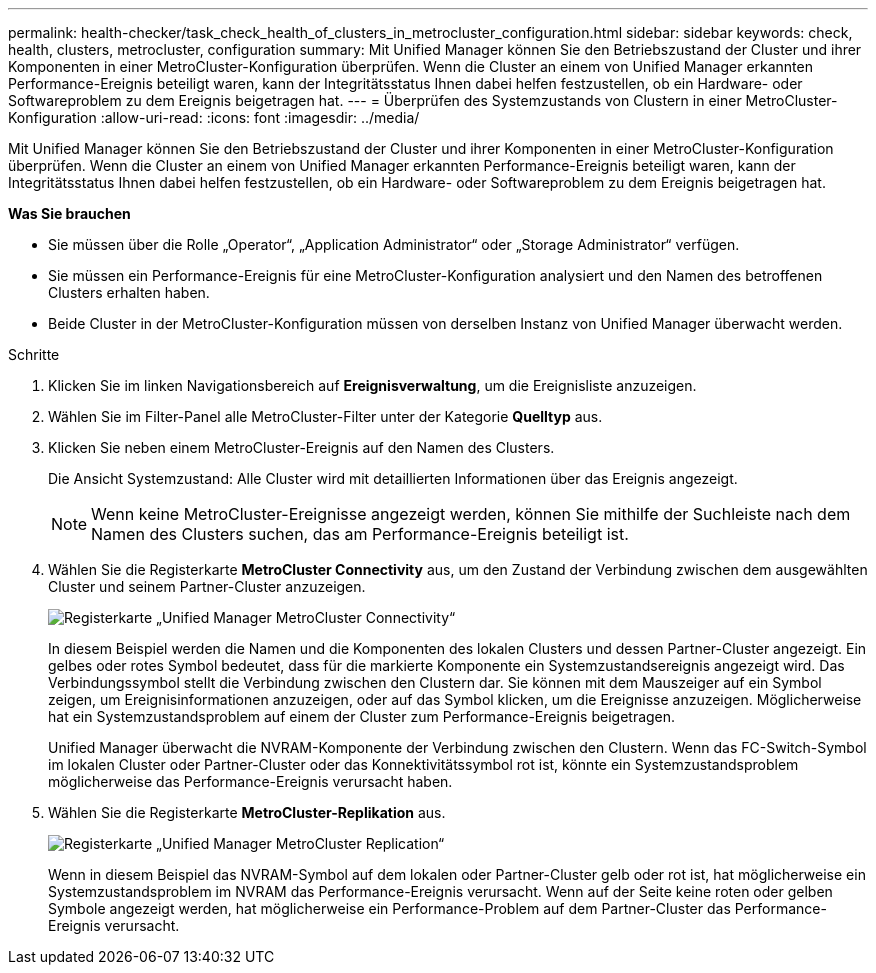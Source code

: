 ---
permalink: health-checker/task_check_health_of_clusters_in_metrocluster_configuration.html 
sidebar: sidebar 
keywords: check, health, clusters, metrocluster, configuration 
summary: Mit Unified Manager können Sie den Betriebszustand der Cluster und ihrer Komponenten in einer MetroCluster-Konfiguration überprüfen. Wenn die Cluster an einem von Unified Manager erkannten Performance-Ereignis beteiligt waren, kann der Integritätsstatus Ihnen dabei helfen festzustellen, ob ein Hardware- oder Softwareproblem zu dem Ereignis beigetragen hat. 
---
= Überprüfen des Systemzustands von Clustern in einer MetroCluster-Konfiguration
:allow-uri-read: 
:icons: font
:imagesdir: ../media/


[role="lead"]
Mit Unified Manager können Sie den Betriebszustand der Cluster und ihrer Komponenten in einer MetroCluster-Konfiguration überprüfen. Wenn die Cluster an einem von Unified Manager erkannten Performance-Ereignis beteiligt waren, kann der Integritätsstatus Ihnen dabei helfen festzustellen, ob ein Hardware- oder Softwareproblem zu dem Ereignis beigetragen hat.

*Was Sie brauchen*

* Sie müssen über die Rolle „Operator“, „Application Administrator“ oder „Storage Administrator“ verfügen.
* Sie müssen ein Performance-Ereignis für eine MetroCluster-Konfiguration analysiert und den Namen des betroffenen Clusters erhalten haben.
* Beide Cluster in der MetroCluster-Konfiguration müssen von derselben Instanz von Unified Manager überwacht werden.


.Schritte
. Klicken Sie im linken Navigationsbereich auf *Ereignisverwaltung*, um die Ereignisliste anzuzeigen.
. Wählen Sie im Filter-Panel alle MetroCluster-Filter unter der Kategorie *Quelltyp* aus.
. Klicken Sie neben einem MetroCluster-Ereignis auf den Namen des Clusters.
+
Die Ansicht Systemzustand: Alle Cluster wird mit detaillierten Informationen über das Ereignis angezeigt.

+
[NOTE]
====
Wenn keine MetroCluster-Ereignisse angezeigt werden, können Sie mithilfe der Suchleiste nach dem Namen des Clusters suchen, das am Performance-Ereignis beteiligt ist.

====
. Wählen Sie die Registerkarte *MetroCluster Connectivity* aus, um den Zustand der Verbindung zwischen dem ausgewählten Cluster und seinem Partner-Cluster anzuzeigen.
+
image::../media/opm_um_mcc_connectivity_tab_png.gif[Registerkarte „Unified Manager MetroCluster Connectivity“]

+
In diesem Beispiel werden die Namen und die Komponenten des lokalen Clusters und dessen Partner-Cluster angezeigt. Ein gelbes oder rotes Symbol bedeutet, dass für die markierte Komponente ein Systemzustandsereignis angezeigt wird. Das Verbindungssymbol stellt die Verbindung zwischen den Clustern dar. Sie können mit dem Mauszeiger auf ein Symbol zeigen, um Ereignisinformationen anzuzeigen, oder auf das Symbol klicken, um die Ereignisse anzuzeigen. Möglicherweise hat ein Systemzustandsproblem auf einem der Cluster zum Performance-Ereignis beigetragen.

+
Unified Manager überwacht die NVRAM-Komponente der Verbindung zwischen den Clustern. Wenn das FC-Switch-Symbol im lokalen Cluster oder Partner-Cluster oder das Konnektivitätssymbol rot ist, könnte ein Systemzustandsproblem möglicherweise das Performance-Ereignis verursacht haben.

. Wählen Sie die Registerkarte *MetroCluster-Replikation* aus.
+
image::../media/opm_um_mcc_replication_tab_png.gif[Registerkarte „Unified Manager MetroCluster Replication“]

+
Wenn in diesem Beispiel das NVRAM-Symbol auf dem lokalen oder Partner-Cluster gelb oder rot ist, hat möglicherweise ein Systemzustandsproblem im NVRAM das Performance-Ereignis verursacht. Wenn auf der Seite keine roten oder gelben Symbole angezeigt werden, hat möglicherweise ein Performance-Problem auf dem Partner-Cluster das Performance-Ereignis verursacht.


